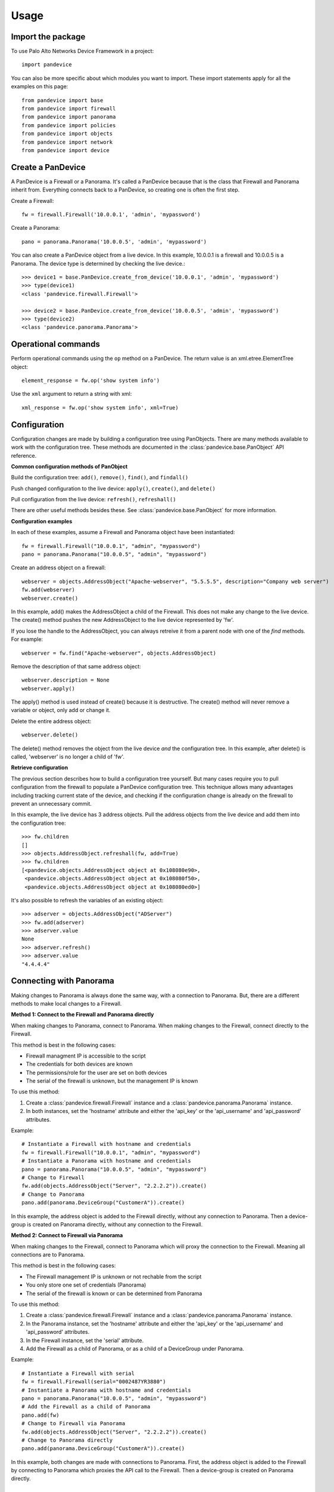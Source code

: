 .. _usage:

Usage
=====

Import the package
------------------

To use Palo Alto Networks Device Framework in a project::

    import pandevice

You can also be more specific about which modules you want to import. These import statements
apply for all the examples on this page::

    from pandevice import base
    from pandevice import firewall
    from pandevice import panorama
    from pandevice import policies
    from pandevice import objects
    from pandevice import network
    from pandevice import device

Create a PanDevice
------------------

A PanDevice is a Firewall or a Panorama. It's called a PanDevice because that is the class
that Firewall and Panorama inherit from. Everything connects back to a PanDevice, so
creating one is often the first step.

Create a Firewall::

    fw = firewall.Firewall('10.0.0.1', 'admin', 'mypassword')

Create a Panorama::

    pano = panorama.Panorama('10.0.0.5', 'admin', 'mypassword')

You can also create a PanDevice object from a live device. In this example, 10.0.0.1 is
a firewall and 10.0.0.5 is a Panorama. The device type is determined by checking the live
device.::

    >>> device1 = base.PanDevice.create_from_device('10.0.0.1', 'admin', 'mypassword')
    >>> type(device1)
    <class 'pandevice.firewall.Firewall'>

    >>> device2 = base.PanDevice.create_from_device('10.0.0.5', 'admin', 'mypassword')
    >>> type(device2)
    <class 'pandevice.panorama.Panorama'>

Operational commands
--------------------

Perform operational commands using the ``op`` method on a PanDevice. The return value is
an xml.etree.ElementTree object::

    element_response = fw.op('show system info')

Use the ``xml`` argument to return a string with xml::

    xml_response = fw.op('show system info', xml=True)

Configuration
-------------

Configuration changes are made by building a configuration tree using PanObjects.
There are many methods available to work with the configuration tree. These methods
are documented in the :class:`pandevice.base.PanObject` API reference.

**Common configuration methods of PanObject**

Build the configuration tree: ``add()``, ``remove()``, ``find()``, and ``findall()``

Push changed configuration to the live device: ``apply()``, ``create()``,
and ``delete()``

Pull configuration from the live device: ``refresh()``, ``refreshall()``

There are other useful methods besides these. See :class:`pandevice.base.PanObject` for
more information.

**Configuration examples**

In each of these examples, assume a Firewall and Panorama object have been instantiated::

    fw = firewall.Firewall("10.0.0.1", "admin", "mypassword")
    pano = panorama.Panorama("10.0.0.5", "admin", "mypassword")

Create an address object on a firewall::

    webserver = objects.AddressObject("Apache-webserver", "5.5.5.5", description="Company web server")
    fw.add(webserver)
    webserver.create()

In this example, add() makes the AddressObject a child of the Firewall. This does not make any change to
the live device. The create() method pushes the new AddressObject to the live device represented by 'fw'.

If you lose the handle to the AddressObject, you can always retreive it from a parent node with one of
the `find` methods. For example::

    webserver = fw.find("Apache-webserver", objects.AddressObject)

Remove the description of that same address object::

    webserver.description = None
    webserver.apply()

The apply() method is used instead of create() because it is destructive.  The create() method will never
remove a variable or object, only add or change it.

Delete the entire address object::

    webserver.delete()

The delete() method removes the object from the live device `and` the configuration tree. In this example,
after delete() is called, 'webserver' is no longer a child of 'fw'.

**Retrieve configuration**

The previous section describes how to build a configuration tree yourself. But many cases require you to
pull configuration from the firewall to populate a PanDevice configuration tree. This technique allows many
advantages including tracking current state of the device, and checking if the configuration change is
already on the firewall to prevent an unnecessary commit.

In this example, the live device has 3 address objects. Pull the address objects from the live
device and add them into the configuration tree::

    >>> fw.children
    []
    >>> objects.AddressObject.refreshall(fw, add=True)
    >>> fw.children
    [<pandevice.objects.AddressObject object at 0x108080e90>,
     <pandevice.objects.AddressObject object at 0x108080f50>,
     <pandevice.objects.AddressObject object at 0x108080ed0>]

It's also possible to refresh the variables of an existing object::

    >>> adserver = objects.AddressObject("ADServer")
    >>> fw.add(adserver)
    >>> adserver.value
    None
    >>> adserver.refresh()
    >>> adserver.value
    "4.4.4.4"

Connecting with Panorama
------------------------

Making changes to Panorama is always done the same way, with a connection to Panorama.
But, there are a different methods to make local changes to a Firewall.

**Method 1: Connect to the Firewall and Panorama directly**

When making changes to Panorama, connect to Panorama.
When making changes to the Firewall, connect directly to the Firewall.

.. graphviz::

   digraph directconnect {
      graph [rankdir=LR, fontsize=10, margin=0.001];
      node [shape=box, fontsize=10, height=0.001, margin=0.1, ordering=out];
      "python script" -> "Panorama";
      "python script" -> "Firewall";
      Panorama [style=filled];
      Firewall [style=filled];
   }

This method is best in the following cases:

- Firewall managment IP is accessible to the script
- The credentials for both devices are known
- The permissions/role for the user are set on both devices
- The serial of the firewall is unknown, but the management IP is known

To use this method:

1. Create a :class:`pandevice.firewall.Firewall` instance and a
   :class:`pandevice.panorama.Panorama` instance.
2. In both instances, set the 'hostname' attribute and either the
   'api_key' or the 'api_username' and 'api_password' attributes.

Example::

    # Instantiate a Firewall with hostname and credentials
    fw = firewall.Firewall("10.0.0.1", "admin", "mypassword")
    # Instantiate a Panorama with hostname and credentials
    pano = panorama.Panorama("10.0.0.5", "admin", "mypassword")
    # Change to Firewall
    fw.add(objects.AddressObject("Server", "2.2.2.2")).create()
    # Change to Panorama
    pano.add(panorama.DeviceGroup("CustomerA")).create()

In this example, the address object is added to the Firewall directly, without
any connection to Panorama. Then a device-group is created on Panorama directly,
without any connection to the Firewall.

**Method 2: Connect to Firewall via Panorama**

When making changes to the Firewall, connect to Panorama which
will proxy the connection to the Firewall. Meaning all connections
are to Panorama.

.. graphviz::

   digraph directconnect {
      graph [rankdir=LR, fontsize=10, margin=0.001];
      node [shape=box, fontsize=10, height=0.001, margin=0.1, ordering=out];
      "pandevice script" -> "Panorama" -> "Firewall";
      Panorama [style=filled];
      Firewall [style=filled];
   }

This method is best in the following cases:

- The Firewall management IP is unknown or not rechable from the script
- You only store one set of credentials (Panorama)
- The serial of the firewall is known or can be determined from Panorama

To use this method:

1. Create a :class:`pandevice.firewall.Firewall` instance and a
   :class:`pandevice.panorama.Panorama` instance.
2. In the Panorama instance, set the 'hostname' attribute and either the
   'api_key' or the 'api_username' and 'api_password' attributes.
3. In the Firewall instance, set the 'serial' attribute.
4. Add the Firewall as a child of Panorama, or as a child of a DeviceGroup under Panorama.

Example::

    # Instantiate a Firewall with serial
    fw = firewall.Firewall(serial="0002487YR3880")
    # Instantiate a Panorama with hostname and credentials
    pano = panorama.Panorama("10.0.0.5", "admin", "mypassword")
    # Add the Firewall as a child of Panorama
    pano.add(fw)
    # Change to Firewall via Panorama
    fw.add(objects.AddressObject("Server", "2.2.2.2")).create()
    # Change to Panorama directly
    pano.add(panorama.DeviceGroup("CustomerA")).create()

In this example, both changes are made with connections to Panorama. First, the
address object is added to the Firewall by connecting to Panorama which proxies the
API call to the Firewall. Then a device-group is created on Panorama directly.

Working with virtual systems
----------------------------

A Firewall PanDevice can represent a firewall or a virtual system (vsys). By default, a Firewall
instance represents a single context firewall, or 'vsys1' on a multi-vsys firewall.

When working with a firewall with multi-vsys mode enabled, there are two methods to work with vsys:

**Method 1: A different Firewall instance for each vsys**

Each Firewall object has a 'vsys' attribute which is assigned the vsys id.  For example::

    fw_vsys2 = firewall.Firewall("10.0.0.1", "admin", "mypassword", vsys="vsys2")
    fw_vsys3 = firewall.Firewall("10.0.0.1", "admin", "mypassword", vsys="vsys3")

When using this method, non-vsys-specific configuration should be modified using a 'shared' PanDevice::

    fw = firewall.Firewall("10.0.0.1", "admin", "mypassword", vsys="shared")

To create or delete an entire vsys, use the create_vsys() and delete_vsys() methods::

    fw_vsys2.create_vsys()
    fw_vsys3.delete_vsys()

**Method 2: A single Firewall instance with Vsys child instances**

Create Vsys instances and add them to a 'shared' PanDevice::

    fw = firewall.Firewall("10.0.0.1", "admin", "mypassword", vsys="shared")
    vsys2 = device.Vsys("vsys2")
    vsys3 = device.Vsys("vsys3")
    fw.add(vsys2)
    fw.add(vsys3)

Configuration objects are added to the Vsys instances instead of the Firewall instance::

    ao = vsys2.add(objects.AddressObject("MyIP", "2.2.2.2"))
    ao.create()

The vsys itself can be created and deleted using the standard configuration tree methods::

    vsys2.create()
    vsys3.delete()

Connecting to PAN-OS 8.0
------------------------

Starting in PAN-OS 8.0, the default TLS version has changed from 1.0 to 1.1 to enhance the security of
the management connection. This can cause connection problems for systems with older OpenSSL versions
that don't support TLS 1.1, such as MacOSX Sierra. TLS 1.1 is supported in OpenSSL 1.0.1 and higher.

**Suggestions for connecting to PAN-OS 8.0**

**Options 1:**

If using OSX, install `homebrew`_, then use homebrew to install python.  Python from homebrew will come with an updated
OpenSSL version, and it is best practice to install it anyway to prevent pollution of your system python.

After installing homebrew using the `instructions`_ on their website, type the following in an OSX termainal
to install python::

    brew install python

**Option 2:**

Upgrade OpenSSL using your OS package manager. For example, in Ubuntu you would type `apt-get install openssl`.
If a newer OpenSSL is not available, upgrade the OS distribution to a newer version. The procedure will differ
depending on your OS distro. Please refer to the instructions for upgrading your OS.

**Option 3:**

Set the firewall minimum TLS version back to TLS 1.0. To do this, in the Device tab, create a self-signed CA certificate
on the firewall and assign it to a new SSL/TLS Service Profile with the Minimum TLS version set to TLS 1.0. Then,
assign the SSL/TLS Server Profile to the management interface at Device tab -> Setup -> Management -> General Settings.

.. _homebrew: https://brew.sh
.. _instructions: https://brew.sh
